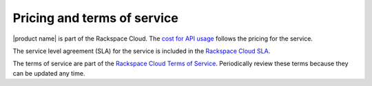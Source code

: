 .. _pricing-service-level:

Pricing and terms of service
~~~~~~~~~~~~~~~~~~~~~~~~~~~~~~~~~

|product name| is part of the Rackspace Cloud. The `cost for API usage`_ follows the pricing 
for the service. 

The service level agreement (SLA) for the service is included in the `Rackspace Cloud SLA`_.

The terms of service are part of the `Rackspace Cloud Terms of Service`_. Periodically review these terms because they can be updated any time.

.. _cost for API usage: http://www.rackspace.com/cloud/big-data/pricing/
.. _Rackspace Cloud SLA: http://www.rackspace.com/information/legal/cloud/sla
.. _Rackspace Cloud Terms of Service: http://www.rackspace.com/information/legal/cloud/tos

